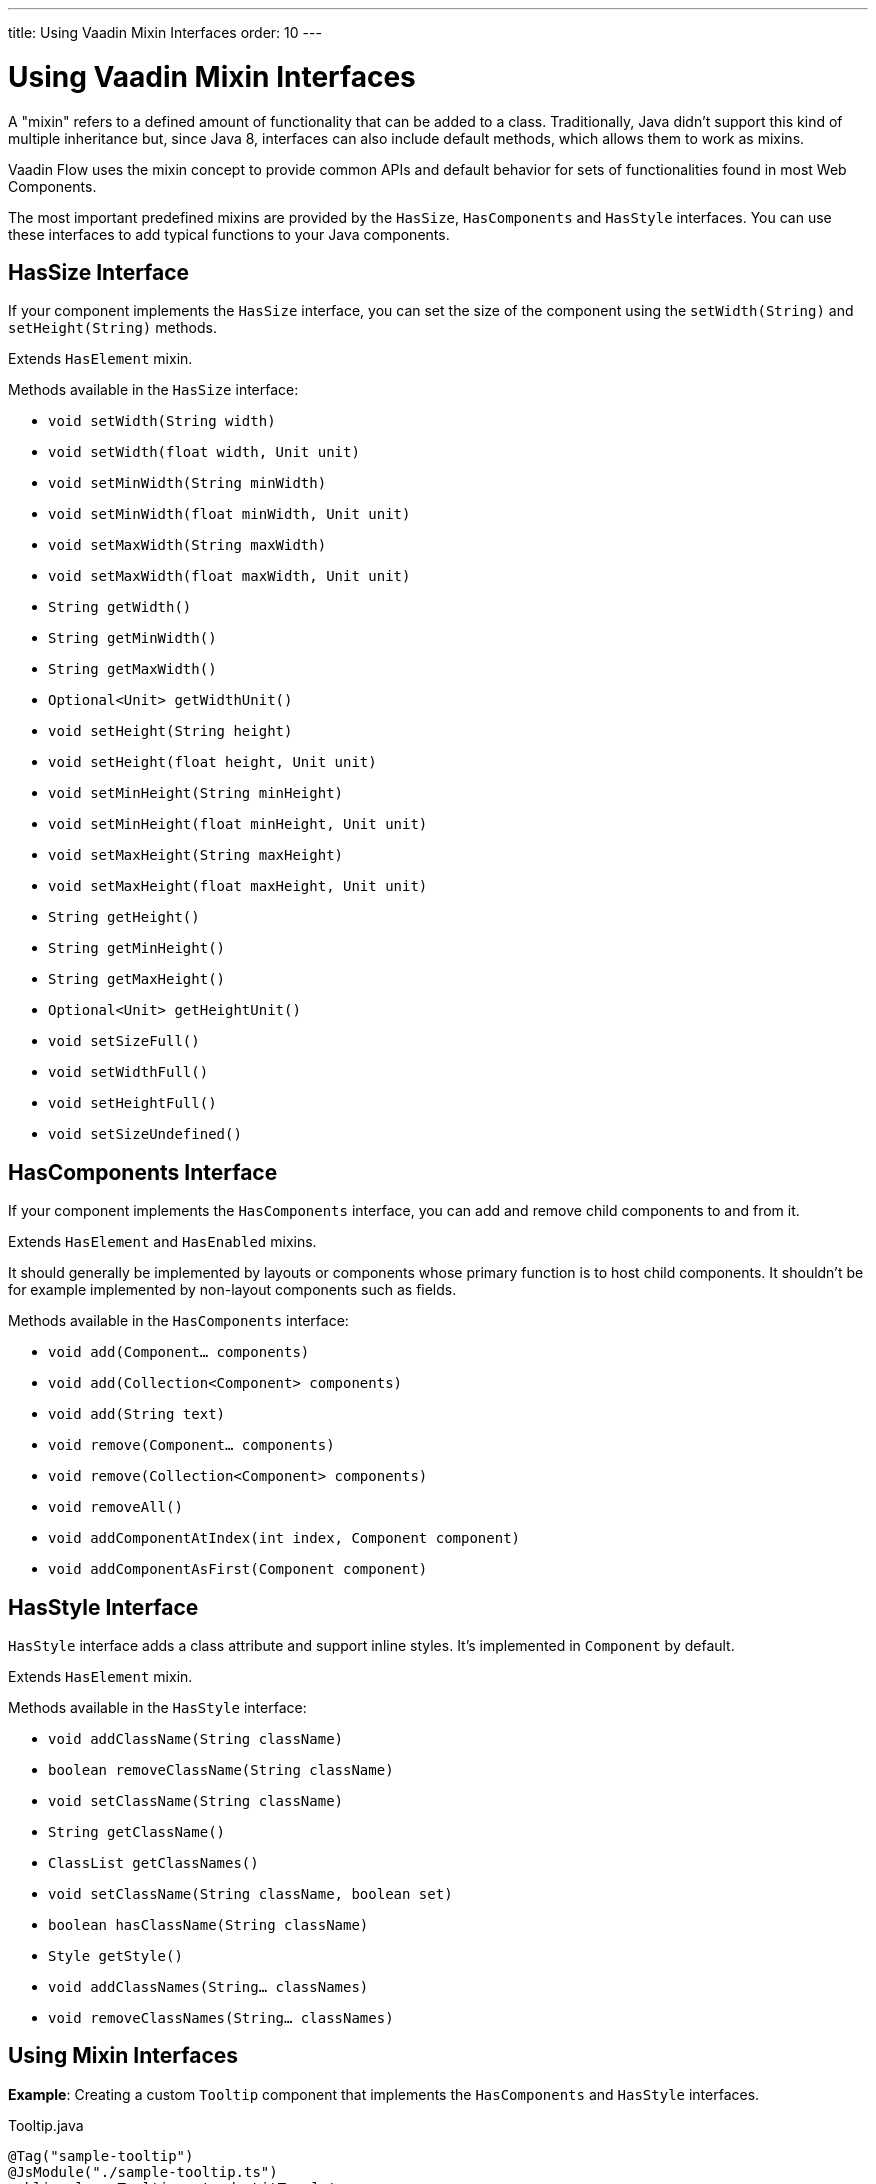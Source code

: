 ---
title: Using Vaadin Mixin Interfaces
order: 10
---

= Using Vaadin Mixin Interfaces

A "mixin" refers to a defined amount of functionality that can be added to a class.
Traditionally, Java didn't support this kind of multiple inheritance but, since Java 8, interfaces can also include default methods, which allows them to work as mixins.

Vaadin Flow uses the mixin concept to provide common APIs and default behavior for sets of functionalities found in most Web Components.

The most important predefined mixins are provided by the [interfacename]`HasSize`, [interfacename]`HasComponents` and [interfacename]`HasStyle` interfaces.
You can use these interfaces to add typical functions to your Java components.

== HasSize Interface

If your component implements the [interfacename]`HasSize` interface, you can set the size of the component using the [methodname]`setWidth(String)` and [methodname]`setHeight(String)` methods.

Extends [interfacename]`HasElement` mixin.

Methods available in the [interfacename]`HasSize` interface:

* [methodname]`void setWidth(String width)`
* [methodname]`void setWidth(float width, Unit unit)`
* [methodname]`void setMinWidth(String minWidth)`
* [methodname]`void setMinWidth(float minWidth, Unit unit)`
* [methodname]`void setMaxWidth(String maxWidth)`
* [methodname]`void setMaxWidth(float maxWidth, Unit unit)`
* [methodname]`String getWidth()`
* [methodname]`String getMinWidth()`
* [methodname]`String getMaxWidth()`
* [methodname]`Optional<Unit> getWidthUnit()`
* [methodname]`void setHeight(String height)`
* [methodname]`void setHeight(float height, Unit unit)`
* [methodname]`void setMinHeight(String minHeight)`
* [methodname]`void setMinHeight(float minHeight, Unit unit)`
* [methodname]`void setMaxHeight(String maxHeight)`
* [methodname]`void setMaxHeight(float maxHeight, Unit unit)`
* [methodname]`String getHeight()`
* [methodname]`String getMinHeight()`
* [methodname]`String getMaxHeight()`
* [methodname]`Optional<Unit> getHeightUnit()`
* [methodname]`void setSizeFull()`
* [methodname]`void setWidthFull()`
* [methodname]`void setHeightFull()`
* [methodname]`void setSizeUndefined()`

== HasComponents Interface

If your component implements the [interfacename]`HasComponents` interface, you can add and remove child components to and from it.

Extends [interfacename]`HasElement` and [interfacename]`HasEnabled` mixins.

It should generally be implemented by layouts or components whose primary
function is to host child components. It shouldn't be for example implemented
by non-layout components such as fields.

Methods available in the [interfacename]`HasComponents` interface:

* [methodname]`void add(Component... components)`
* [methodname]`void add(Collection<Component> components)`
* [methodname]`void add(String text)`
* [methodname]`void remove(Component... components)`
* [methodname]`void remove(Collection<Component> components)`
* [methodname]`void removeAll()`
* [methodname]`void addComponentAtIndex(int index, Component component)`
* [methodname]`void addComponentAsFirst(Component component)`

== HasStyle Interface

[interfacename]`HasStyle` interface adds a class attribute and support inline styles.
It's implemented in [classname]`Component` by default.

Extends [interfacename]`HasElement` mixin.

Methods available in the [interfacename]`HasStyle` interface:

* [methodname]`void addClassName(String className)`
* [methodname]`boolean removeClassName(String className)`
* [methodname]`void setClassName(String className)`
* [methodname]`String getClassName()`
* [methodname]`ClassList getClassNames()`
* [methodname]`void setClassName(String className, boolean set)`
* [methodname]`boolean hasClassName(String className)`
* [methodname]`Style getStyle()`
* [methodname]`void addClassNames(String... classNames)`
* [methodname]`void removeClassNames(String... classNames)`

== Using Mixin Interfaces

*Example*: Creating a custom `Tooltip` component that implements the [interfacename]`HasComponents` and [interfacename]`HasStyle` interfaces.

.Tooltip.java
[source,java]
----
@Tag("sample-tooltip")
@JsModule("./sample-tooltip.ts")
public class Tooltip extends LitTemplate
        implements HasComponents, HasStyle {

}
----

.sample-tooltip.ts
[source,javascript]
----
import { html, LitElement } from 'lit';

class SampleTooltip extends LitTemplate {
  render() {
    return html`
      <div part="content" theme="dark">
        <slot></slot>
      </div>
    `;
  }
}

customElements.define('sample-tooltip', SampleTooltip);
----

* A component that implements [interfacename]`HasComponents` needs to extend from a tag that supports having child components.
The `slot` tag is used in Web Components to define where child components should be put.

When you implement the [interfacename]`HasComponents` interface, adding child components to the parent component is allowed automatically.

*Example*: Adding new `H5` and `Paragraph` child components to the `Tooltip` parent component.

[source,java]
----
Tooltip tooltip = new Tooltip();

tooltip.add(new H5("Tooltip"));
tooltip.add(new Paragraph("I am a paragraph"));
----

== Other Useful Mixin Interfaces

Vaadin Flow provides many additional useful mixin interfaces. [interfacename]`HasElement` is low level API that is extended by most other mixins.

* [interfacename]`HasElement`: Marker interface for any class that's based on an [classname]`Element`.

Following list has mixins depending directly on a root element. All extends [interfacename]`HasElement`:

* [interfacename]`HasArialLabel`: For components and other UI objects that may have an aria-label and an aria-labelledby DOM attributes to set the accessible name of the component.
* [interfacename]`HasEnabled`: For components and other UI objects that can be enabled or disabled.
* [interfacename]`HasHelper`: For field components that have helper text as property and slots for inserting components.
* [interfacename]`HasLabel`: For components that supports label definition.
* [interfacename]`HasOrderedComponents`: Supports ordered child components, with an index for the layout.
* [interfacename]`HasText`: For components that supports text content.
* [interfacename]`HasTheme`: For components that have a theme DOM attribute.
* [interfacename]`HasValueAndElement`: Same as [interfacename]`HasValue` and also extends [interfacename]`HasElement` and [interfacename]`HasEnabled`.
* [interfacename]`Focusable<T>`: Provides methods to gain and lose focus.

Following mixins are for more generic use without direct dependency to any root element:

* [interfacename]`HasItems`: For components that display a collection of items.
* [interfacename]`HasDataProvider<T>`: For listing components that use a data provider to display data. Extends also [interfacename]`HasItems`.
* [interfacename]`HasValidation`: For components that supports input validation.
* [interfacename]`HasValue`: For field components and other UI objects that have a user-editable value.

== Advantages of Using Mixin Interfaces

Using Vaadin mixins is a best practice, because their code and functionality has been thoroughly checked and tested by Vaadin.

Mixins also keep your code clean and simple.
For example, compare setting component width:

* Without mixins: [methodname]`getElement().getStyle().set("width", "300px")`.
* After implementing the [interfacename]`HasSize` interface: [methodname]`setWidth("300px")`.


[discussion-id]`7E2169AD-5503-46B1-B044-6043B5C8BB4B`
